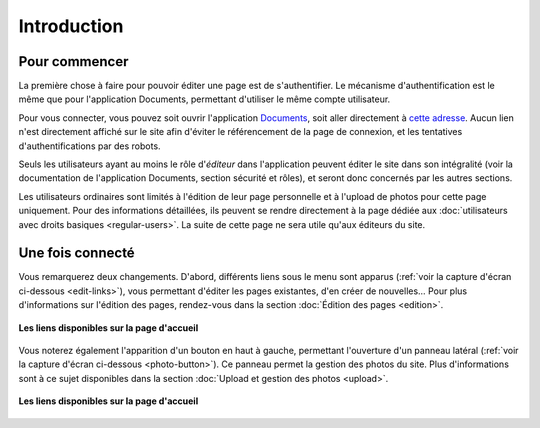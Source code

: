 Introduction
============

Pour commencer
--------------

La première chose à faire pour pouvoir éditer une page est de s'authentifier.
Le mécanisme d'authentification est le même que pour l'application Documents,
permettant d'utiliser le même compte utilisateur.

Pour vous connecter, vous pouvez soit ouvrir l'application
`Documents <http://www.compagniefranchedukhatovar.fr/documents>`_, soit aller
directement à `cette adresse <http://www.compagniefranchedukhatovar.fr/>`_.
Aucun lien n'est directement affiché sur le site afin d'éviter le référencement
de la page de connexion, et les tentatives d'authentifications par des robots.

Seuls les utilisateurs ayant au moins le rôle d'*éditeur* dans l'application
peuvent éditer le site dans son intégralité (voir la documentation de
l'application Documents, section sécurité et rôles), et seront donc concernés
par les autres sections.

Les utilisateurs ordinaires sont limités à l'édition de leur page personnelle
et à l'upload de photos pour cette page uniquement. Pour des informations
détaillées, ils peuvent se rendre directement à la page dédiée aux
:doc:`utilisateurs avec droits basiques <regular-users>`. La suite de cette
page ne sera utile qu'aux éditeurs du site.

Une fois connecté
-----------------

Vous remarquerez deux changements. D'abord, différents liens
sous le menu sont apparus (:ref:`voir la capture d'écran ci-dessous <edit-links>`),
vous permettant d'éditer les pages existantes, d'en créer de nouvelles… Pour
plus d'informations sur l'édition des pages, rendez-vous dans la section
:doc:`Édition des pages <edition>`.

.. _edit-links:
.. figure:: images/edit-links.jpg
   :align: center

   **Les liens disponibles sur la page d'accueil**

Vous noterez également l'apparition d'un bouton en haut à gauche, permettant
l'ouverture d'un panneau latéral (:ref:`voir la capture d'écran ci-dessous <photo-button>`).
Ce panneau permet la gestion des photos du site. Plus d'informations sont à ce
sujet disponibles dans la section :doc:`Upload et gestion des photos <upload>`.

.. _photo-button:
.. figure:: images/photo-button.jpg
   :align: center

   **Les liens disponibles sur la page d'accueil**

